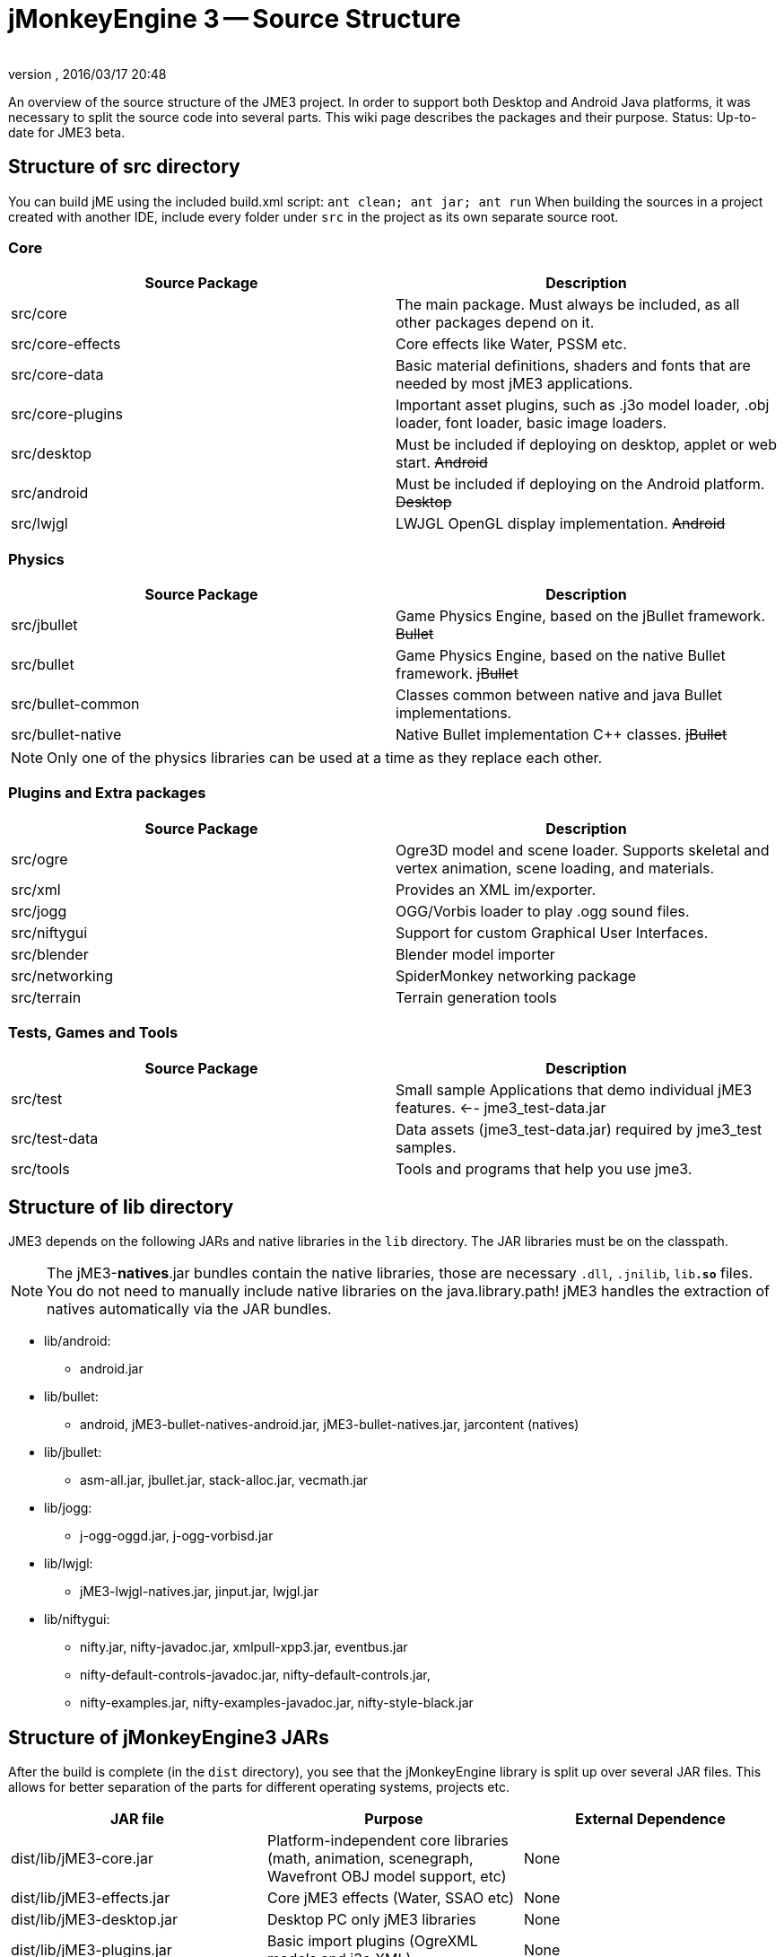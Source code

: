 = jMonkeyEngine 3 -- Source Structure
:author: 
:revnumber: 
:revdate: 2016/03/17 20:48
:relfileprefix: ../
:imagesdir: ..
ifdef::env-github,env-browser[:outfilesuffix: .adoc]


An overview of the source structure of the JME3 project. In order to support both Desktop and Android Java platforms, it was necessary to split the source code into several parts. This wiki page describes the packages and their purpose. Status: Up-to-date for JME3 beta.


== Structure of src directory

You can build jME using the included build.xml script: `ant clean; ant jar; ant run`
When building the sources in a project created with another IDE,  include every folder under `src` in the project as its own separate source root.


=== Core
[cols="2", options="header"]
|===

<a| Source Package    
<a| Description     

<a| src/core         
a| The main package. Must always be included, as all other packages depend on it. 

a| src/core-effects 
a| Core effects like Water, PSSM etc. 

<a| src/core-data    
a| Basic material definitions, shaders and fonts that are needed by most jME3 applications. 

a| src/core-plugins 
a| Important asset plugins, such as .j3o model loader, .obj loader, font loader, basic image loaders. 

<a| src/desktop      
<a| Must be included if deploying on desktop, applet or web start. +++<strike>Android</strike>+++  

<a| src/android      
a| Must be included if deploying on the Android platform. +++<strike>Desktop</strike>+++ 

<a| src/lwjgl        
a| LWJGL OpenGL display implementation. +++<strike>Android</strike>+++ 

|===


=== Physics
[cols="2", options="header"]
|===

a| Source Package 
a| Description 

<a| src/jbullet       
a| Game Physics Engine, based on the jBullet framework. +++<strike>Bullet</strike>+++

<a| src/bullet        
a| Game Physics Engine, based on the native Bullet framework. +++<strike>jBullet</strike>+++

a| src/bullet-common 
a| Classes common between native and java Bullet implementations.

a| src/bullet-native 
a| Native Bullet implementation pass:[C++] classes. +++<strike>jBullet</strike>+++

|===

[NOTE]
====
Only one of the physics libraries can be used at a time as they replace each other.
====


=== Plugins and Extra packages
[cols="2", options="header"]
|===

a| Source Package 
a| Description 

<a| src/ogre       
a| Ogre3D model and scene loader. Supports skeletal and vertex animation, scene loading, and materials. 

<a| src/xml        
<a| Provides an XML im/exporter.  

<a| src/jogg       
<a| OGG/Vorbis loader to play .ogg sound files.   

<a| src/niftygui   
a| Support for custom Graphical User Interfaces. 

<a| src/blender    
a| Blender model importer 

a| src/networking 
a| SpiderMonkey networking package 

<a| src/terrain    
a| Terrain generation tools

|===


=== Tests, Games and Tools
[cols="2", options="header"]
|===

a| Source Package 
a| Description 

<a| src/test      
a| Small sample Applications that demo individual jME3 features. ←- jme3_test-data.jar 

a| src/test-data 
a| Data assets (jme3_test-data.jar) required by jme3_test samples. 

<a| src/tools     
a| Tools and programs that help you use jme3. 

|===


== Structure of lib directory

JME3 depends on the following JARs and native libraries in the `lib` directory. The JAR libraries must be on the classpath. 


[NOTE]
====
The jME3-*natives*.jar bundles contain the native libraries, those are necessary `.dll`, `.jnilib`, `lib**.so**` files. You do not need to manually include native libraries on the java.library.path! jME3 handles the extraction of natives automatically via the JAR bundles.
====


*  lib/android:
**  android.jar

*  lib/bullet:
**  android, jME3-bullet-natives-android.jar, jME3-bullet-natives.jar, jarcontent (natives)

*  lib/jbullet:
**  asm-all.jar, jbullet.jar, stack-alloc.jar, vecmath.jar

*  lib/jogg:
**  j-ogg-oggd.jar, j-ogg-vorbisd.jar

*  lib/lwjgl:
**  jME3-lwjgl-natives.jar, jinput.jar, lwjgl.jar

*  lib/niftygui:
**  nifty.jar, nifty-javadoc.jar, xmlpull-xpp3.jar, eventbus.jar
**  nifty-default-controls-javadoc.jar, nifty-default-controls.jar, 
**  nifty-examples.jar, nifty-examples-javadoc.jar, nifty-style-black.jar



== Structure of jMonkeyEngine3 JARs

After the build is complete (in the `dist` directory), you see that the jMonkeyEngine library is split up over several JAR files. This allows for better separation of the parts for different operating systems, projects etc. 
[cols="3", options="header"]
|===

a| JAR file 
a| Purpose 
a| External Dependence 

a| dist/lib/jME3-core.jar 
a| Platform-independent core libraries (math, animation, scenegraph, Wavefront OBJ model support, etc) 
a| None 

a| dist/lib/jME3-effects.jar 
a| Core jME3 effects (Water, SSAO etc) 
a| None 

a| dist/lib/jME3-desktop.jar 
a| Desktop PC only jME3 libraries 
a| None 

a| dist/lib/jME3-plugins.jar 
a| Basic import plugins (OgreXML models and j3o XML) 
a| None 

a| dist/lib/jME3-blender.jar 
a| Blender model import plugin (Desktop only) 
a| None 

a| dist/lib/jME3-networking.jar 
a| “Spidermonkey networking library 
a| None 

a| dist/lib/jME3-jogg.jar 
a| J-OGG audio plugin 
a| j-ogg-vorbisd.jar, j-ogg-oggd.jar 

a| dist/lib/jME3-terrain.jar 
a| Terrain system 
a| None 

a| dist/lib/jME3-jbullet.jar 
a| jBullet physics 
a| jbullet.jar, vecmath.jar, stack-alloc.jar, asm-all-3.1.jar 

a| dist/lib/jME3-bullet.jar 
a| Bullet physics (only jBullet *or* Bullet can be used)
a| jME3-bullet-natives.jar 

a| dist/lib/jME3-niftygui.jar 
a| NiftyGUI support 
a| nifty.jar, nifty-default-controls.jar, eventbus.jar, xmlpull-xpp3.jar 

a| dist/lib/jME3-lwjgl.jar 
a| LWJGL Desktop Renderer 
a| lwjgl.jar, jME3-lwjgl-natives.jar, jinput.jar

a| dist/lib/jME3-android.jar 
a| Android Renderer 
a| Android system 

|===

Optional:

*  nifty-examples.jar
*  jME3-testdata.jar
*  nifty-style-black.jar (default nifty style)


== API Structure

For details see the link:http://javadoc.jmonkeyengine.org[http://javadoc.jmonkeyengine.org].


== Data File Types
[cols="3", options="header"]
|===

a| Path 
a| File types 
a| purpose 

a| /Common/MatDefs/*/ 
l| .glsllib 
a| Standard ShaderLibs 

a| /Common/MatDefs/*/ 
l| .j3md 
a| Standard Material Definitions 

a| /Common/Materials/*/ 
l| .j3m 
a| Standard Material 

a| /Interface/Fonts/ 
l| .fnt + .png 
a| Standard Fonts 

|===

See also supported <<jme3/intermediate/file_types#,File Types>>.
